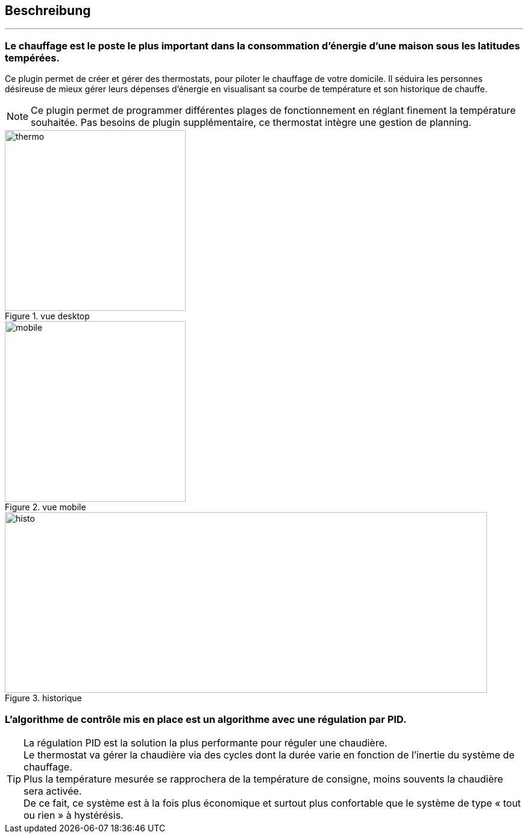 :Date: $Date$
:Revision: $Id$
:docinfo:
:title:  description
:page-liquid:
:icons:
:imagesdir: ../images

== Beschreibung
'''

=== Le chauffage est le poste le plus important dans la consommation d’énergie d’une maison sous les latitudes tempérées.



Ce plugin permet de créer et gérer des thermostats, pour piloter le chauffage de votre domicile.
Il  séduira les personnes désireuse de mieux gérer leurs dépenses d'énergie en visualisant sa courbe de température et son historique de chauffe.

[NOTE]
Ce plugin permet de programmer différentes plages de fonctionnement en réglant finement la température souhaitée. Pas besoins de plugin supplémentaire, ce thermostat intègre une gestion de planning.


.vue desktop
image::thermo.png[height=300,width=300,role="left"]
.vue mobile
image::mobile.png[height=300,width=300,role="left"]
.historique
image::histo.png[height=300,width=800,role="center"]



=== L'algorithme  de contrôle mis en place est un algorithme avec une régulation par PID. +
[TIP]
La régulation PID est la solution la plus performante pour réguler une chaudière. +
Le thermostat va gérer la chaudière via des cycles dont la durée  varie en fonction de l’inertie du système de chauffage. +
Plus la température mesurée se rapprochera de la température de consigne, moins souvents la chaudière sera activée. +
De ce fait, ce système est à la fois plus économique et surtout plus confortable que le système de type « tout ou rien » à hystérésis.
